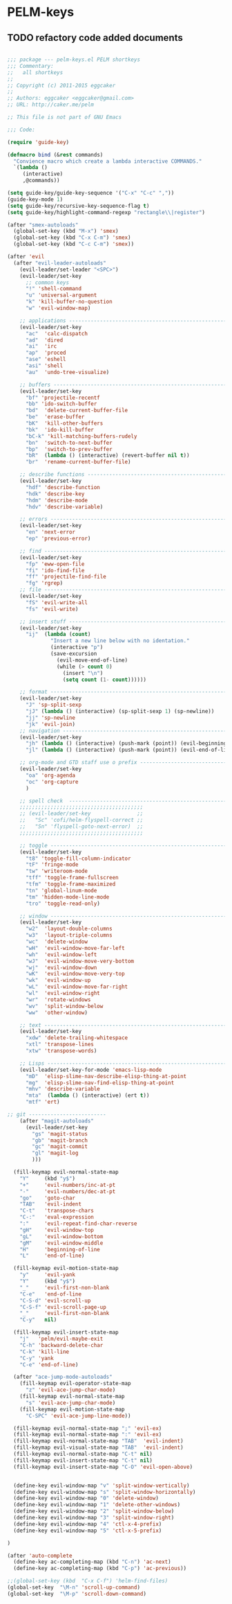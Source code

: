 * PELM-keys

** TODO refactory code added documents

#+BEGIN_SRC emacs-lisp

;;; package --- pelm-keys.el PELM shortkeys
;;; Commentary:
;;   all shortkeys
;;
;; Copyright (c) 2011-2015 eggcaker
;;
;; Authors: eggcaker <eggcaker@gmail.com>
;; URL: http://caker.me/pelm

;; This file is not part of GNU Emacs

;;; Code:

(require 'guide-key)

(defmacro bind (&rest commands)
  "Convience macro which create a lambda interactive COMMANDS."
  `(lambda ()
     (interactive)
     ,@commands))

(setq guide-key/guide-key-sequence '("C-x" "C-c" ","))
(guide-key-mode 1)
(setq guide-key/recursive-key-sequence-flag t)
(setq guide-key/highlight-command-regexp "rectangle\\|register")

(after "smex-autoloads"
  (global-set-key (kbd "M-x") 'smex)
  (global-set-key (kbd "C-x C-m") 'smex)
  (global-set-key (kbd "C-c C-m") 'smex))

(after 'evil
  (after "evil-leader-autoloads"
    (evil-leader/set-leader "<SPC>")
    (evil-leader/set-key
      ;; common keys
      "!" 'shell-command
      "u" 'universal-argument
      "k" 'kill-buffer-no-question
      "w" 'evil-window-map)

    ;; applications ---------------------------------------------------------------
    (evil-leader/set-key
      "ac"  'calc-dispatch
      "ad"  'dired
      "ai"  'irc
      "ap"  'proced
      "ase" 'eshell
      "asi" 'shell
      "au"  'undo-tree-visualize)

    ;; buffers --------------------------------------------------------------------
    (evil-leader/set-key
      "bf" 'projectile-recentf
      "bb" 'ido-switch-buffer
      "bd"  'delete-current-buffer-file
      "be"  'erase-buffer
      "bK"  'kill-other-buffers
      "bk"  'ido-kill-buffer
      "bC-k" 'kill-matching-buffers-rudely
      "bn"  'switch-to-next-buffer
      "bp"  'switch-to-prev-buffer
      "bR"  (lambda () (interactive) (revert-buffer nil t))
      "br"  'rename-current-buffer-file)

    ;; describe functions ---------------------------------------------------------
    (evil-leader/set-key
      "hdf" 'describe-function
      "hdk" 'describe-key
      "hdm" 'describe-mode
      "hdv" 'describe-variable)

    ;; errors ---------------------------------------------------------------------
    (evil-leader/set-key
      "en" 'next-error
      "ep" 'previous-error)

    ;; find -----------------------------------------------------------------------
    (evil-leader/set-key
      "fp" 'eww-open-file
      "fi" 'ido-find-file
      "ff" 'projectile-find-file
      "fg" 'rgrep)
    ;; file -----------------------------------------------------------------------
    (evil-leader/set-key
      "fS" 'evil-write-all
      "fs" 'evil-write)

    ;; insert stuff ---------------------------------------------------------------
    (evil-leader/set-key
      "ij"  (lambda (count)
              "Insert a new line below with no identation."
              (interactive "p")
              (save-excursion
                (evil-move-end-of-line)
                (while (> count 0)
                  (insert "\n")
                  (setq count (1- count))))))

    ;; format ---------------------------------------------------------------------
    (evil-leader/set-key
      "J" 'sp-split-sexp
      "jJ" (lambda () (interactive) (sp-split-sexp 1) (sp-newline))
      "jj" 'sp-newline
      "jk" 'evil-join)
    ;; navigation -----------------------------------------------------------------
    (evil-leader/set-key
      "jh" (lambda () (interactive) (push-mark (point)) (evil-beginning-of-line))
      "jl" (lambda () (interactive) (push-mark (point)) (evil-end-of-line)))

    ;; org-mode and GTD staff use o prefix ----------------------------------------
    (evil-leader/set-key
      "oa" 'org-agenda
      "oc" 'org-capture
      )

    ;; spell check  ---------------------------------------------------------------
    ;;;;;;;;;;;;;;;;;;;;;;;;;;;;;;;;;;;;;;;;
    ;; (evil-leader/set-key               ;;
    ;;   "Sc" 'cofi/helm-flyspell-correct ;;
    ;;   "Sn" 'flyspell-goto-next-error)  ;;
    ;;;;;;;;;;;;;;;;;;;;;;;;;;;;;;;;;;;;;;;;

    ;; toggle ---------------------------------------------------------------------
    (evil-leader/set-key
      "t8" 'toggle-fill-column-indicator
      "tF" 'fringe-mode
      "tw" 'writeroom-mode
      "tff" 'toggle-frame-fullscreen
      "tfm" 'toggle-frame-maximized
      "tn" 'global-linum-mode
      "tm" 'hidden-mode-line-mode
      "tro" 'toggle-read-only)

    ;; window ---------------------------------------------------------------------
    (evil-leader/set-key
      "w2"  'layout-double-columns
      "w3"  'layout-triple-columns
      "wc"  'delete-window
      "wH"  'evil-window-move-far-left
      "wh"  'evil-window-left
      "wJ"  'evil-window-move-very-bottom
      "wj"  'evil-window-down
      "wK"  'evil-window-move-very-top
      "wk"  'evil-window-up
      "wL"  'evil-window-move-far-right
      "wl"  'evil-window-right
      "wr"  'rotate-windows
      "wv"  'split-window-below
      "ww"  'other-window)

    ;; text -----------------------------------------------------------------------
    (evil-leader/set-key
      "xdw" 'delete-trailing-whitespace
      "xtl" 'transpose-lines
      "xtw" 'transpose-words)

    ;; Lisps ----------------------------------------------------------------------
    (evil-leader/set-key-for-mode 'emacs-lisp-mode
      "mD"  'elisp-slime-nav-describe-elisp-thing-at-point
      "mg"  'elisp-slime-nav-find-elisp-thing-at-point
      "mhv" 'describe-variable
      "mta"  (lambda () (interactive) (ert t))
      "mtf" 'ert)

;; git -------------------------
    (after "magit-autoloads"
      (evil-leader/set-key
        "gs" 'magit-status
        "gb" 'magit-branch
        "gc" 'magit-commit
        "gl" 'magit-log
        )))

  (fill-keymap evil-normal-state-map
    "Y"     (kbd "y$")
    "+"     'evil-numbers/inc-at-pt
    "-"     'evil-numbers/dec-at-pt
    "go"    'goto-char
    "TAB"   'evil-indent
    "C-t"   'transpose-chars
    "C-:"   'eval-expression
    ":"     'evil-repeat-find-char-reverse
    "gH"    'evil-window-top
    "gL"    'evil-window-bottom
    "gM"    'evil-window-middle
    "H"     'beginning-of-line
    "L"     'end-of-line)

  (fill-keymap evil-motion-state-map
    "y"     'evil-yank
    "Y"     (kbd "y$")
    "_"     'evil-first-non-blank
    "C-e"   'end-of-line
    "C-S-d" 'evil-scroll-up
    "C-S-f" 'evil-scroll-page-up
    "_"     'evil-first-non-blank
    "C-y"   nil)

  (fill-keymap evil-insert-state-map
    "j"   'pelm/evil-maybe-exit
    "C-h" 'backward-delete-char
    "C-k" 'kill-line
    "C-y" 'yank
    "C-e" 'end-of-line)

  (after "ace-jump-mode-autoloads"
    (fill-keymap evil-operator-state-map
      "z" 'evil-ace-jump-char-mode)
    (fill-keymap evil-normal-state-map
      "s" 'evil-ace-jump-char-mode)
    (fill-keymap evil-motion-state-map
      "C-SPC" 'evil-ace-jump-line-mode))

  (fill-keymap evil-normal-state-map ";" 'evil-ex)
  (fill-keymap evil-normal-state-map ":" 'evil-ex)
  (fill-keymap evil-normal-state-map "TAB"  'evil-indent)
  (fill-keymap evil-visual-state-map "TAB"  'evil-indent)
  (fill-keymap evil-normal-state-map "C-t" nil)
  (fill-keymap evil-insert-state-map "C-t" nil)
  (fill-keymap evil-insert-state-map "C-O" 'evil-open-above)


  (define-key evil-window-map "v" 'split-window-vertically)
  (define-key evil-window-map "s" 'split-window-horizontally)
  (define-key evil-window-map "0" 'delete-window)
  (define-key evil-window-map "1" 'delete-other-windows)
  (define-key evil-window-map "2" 'split-window-below)
  (define-key evil-window-map "3" 'split-window-right)
  (define-key evil-window-map "4" 'ctl-x-4-prefix)
  (define-key evil-window-map "5" 'ctl-x-5-prefix)

)

(after 'auto-complete
  (define-key ac-completing-map (kbd "C-n") 'ac-next)
  (define-key ac-completing-map (kbd "C-p") 'ac-previous))

;;(global-set-key (kbd  "C-x C-f") 'helm-find-files)
(global-set-key  "\M-n" 'scroll-up-command)
(global-set-key  "\M-p" 'scroll-down-command)


#+END_SRC
